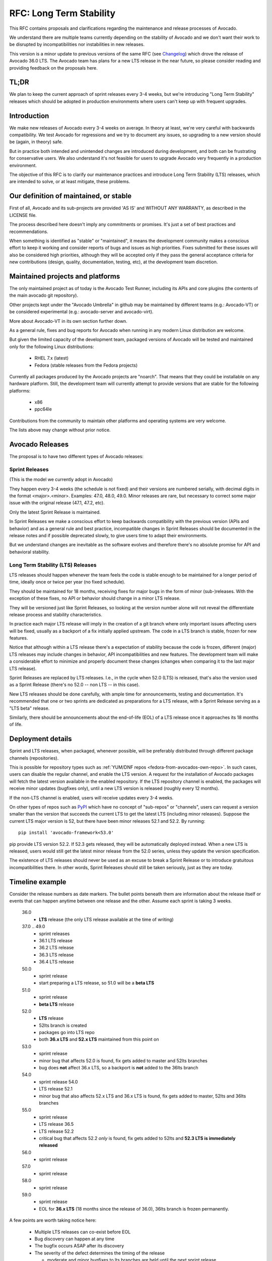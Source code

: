 ==========================
 RFC: Long Term Stability
==========================

This RFC contains proposals and clarifications regarding the
maintenance and release processes of Avocado.

We understand there are multiple teams currently depending on the
stability of Avocado and we don't want their work to be disrupted by
incompatibilities nor instabilities in new releases.

This version is a minor update to previous versions of the same RFC
(see `Changelog`_) which drove the release of Avocado 36.0 LTS.  The
Avocado team has plans for a new LTS release in the near future, so
please consider reading and providing feedback on the proposals here.

TL;DR
=====

We plan to keep the current approach of sprint releases every 3-4
weeks, but we're introducing "Long Term Stability" releases which
should be adopted in production environments where users can't keep up
with frequent upgrades.

Introduction
============

We make new releases of Avocado every 3-4 weeks on average.  In theory
at least, we're very careful with backwards compatibility.  We test
Avocado for regressions and we try to document any issues, so
upgrading to a new version should be (again, in theory) safe.

But in practice both intended and unintended changes are introduced
during development, and both can be frustrating for conservative
users. We also understand it's not feasible for users to upgrade
Avocado very frequently in a production environment.

The objective of this RFC is to clarify our maintenance practices and
introduce Long Term Stability (LTS) releases, which are intended to
solve, or at least mitigate, these problems.


Our definition of maintained, or stable
=======================================

First of all, Avocado and its sub-projects are provided 'AS IS' and
WITHOUT ANY WARRANTY, as described in the LICENSE file.

The process described here doesn't imply any commitments or
promises. It's just a set of best practices and recommendations.

When something is identified as "stable" or "maintained", it means the
development community makes a conscious effort to keep it working and
consider reports of bugs and issues as high priorities.  Fixes
submitted for these issues will also be considered high priorities,
although they will be accepted only if they pass the general
acceptance criteria for new contributions (design, quality,
documentation, testing, etc), at the development team discretion.


Maintained projects and platforms
=================================

The only maintained project as of today is the Avocado Test Runner,
including its APIs and core plugins (the contents of the main avocado
git repository).

Other projects kept under the "Avocado Umbrella" in github may be
maintained by different teams (e.g.: Avocado-VT) or be considered
experimental (e.g.: avocado-server and avocado-virt).

More about Avocado-VT in its own section further down.

As a general rule, fixes and bug reports for Avocado when running in
any modern Linux distribution are welcome.

But given the limited capacity of the development team, packaged
versions of Avocado will be tested and maintained only for the
following Linux distributions:

 * RHEL 7.x (latest)
 * Fedora (stable releases from the Fedora projects)

Currently all packages produced by the Avocado projects are "noarch".
That means that they could be installable on any hardware platform.
Still, the development team will currently attempt to provide versions
that are stable for the following platforms:

 * x86
 * ppc64le

Contributions from the community to maintain other platforms and
operating systems are very welcome.

The lists above may change without prior notice.

Avocado Releases
================

The proposal is to have two different types of Avocado releases:

Sprint Releases
---------------

(This is the model we currently adopt in Avocado)

They happen every 3-4 weeks (the schedule is not fixed) and
their versions are numbered serially, with decimal digits in
the format <major>.<minor>.  Examples: 47.0, 48.0, 49.0.  Minor
releases are rare, but necessary to correct some major issue
with the original release (47.1, 47.2, etc).

Only the latest Sprint Release is maintained.

In Sprint Releases we make a conscious effort to keep backwards
compatibility with the previous version (APIs and behavior) and
as a general rule and best practice, incompatible changes in
Sprint Releases should be documented in the release notes and
if possible deprecated slowly, to give users time to adapt
their environments.

But we understand changes are inevitable as the software
evolves and therefore there's no absolute promise for API and
behavioral stability.

Long Term Stability (LTS) Releases
----------------------------------

LTS releases should happen whenever the team feels the code is
stable enough to be maintained for a longer period of time, ideally
once or twice per year (no fixed schedule).

They should be maintained for 18 months, receiving fixes for major
bugs in the form of minor (sub-)releases. With the exception of
these fixes, no API or behavior should change in a minor LTS
release.

They will be versioned just like Sprint Releases, so looking at the
version number alone will not reveal the differentiate release
process and stability characteristics.

In practice each major LTS release will imply in the creation of a git
branch where only important issues affecting users will be fixed,
usually as a backport of a fix initially applied upstream. The code in
a LTS branch is stable, frozen for new features.

Notice that although within a LTS release there's a expectation
of stability because the code is frozen, different (major) LTS
releases may include changes in behavior, API incompatibilities
and new features. The development team will make a considerable
effort to minimize and properly document these changes (changes
when comparing it to the last major LTS release).

Sprint Releases are replaced by LTS releases. I.e., in the cycle
when 52.0 (LTS) is released, that's also the version used as a
Sprint Release (there's no 52.0 -- non LTS -- in this case).

New LTS releases should be done carefully, with ample time for
announcements, testing and documentation.  It's recommended
that one or two sprints are dedicated as preparations for a LTS
release, with a Sprint Release serving as a "LTS beta" release.

Similarly, there should be announcements about the end-of-life
(EOL) of a LTS release once it approaches its 18 months of
life.


Deployment details
==================

Sprint and LTS releases, when packaged, whenever possible, will be
preferably distributed through different package channels
(repositories).

This is possible for repository types such as :ref:`YUM/DNF repos
<fedora-from-avocados-own-repo>`. In such cases, users can disable the
regular channel, and enable the LTS version.  A request for the
installation of Avocado packages will fetch the latest version
available in the enabled repository.  If the LTS repository channel is
enabled, the packages will receive minor updates (bugfixes only),
until a new LTS version is released (roughly every 12 months).

If the non-LTS channel is enabled, users will receive updates every
3-4 weeks.

On other types of repos such as `PyPI`_ which have no concept of
"sub-repos" or "channels", users can request a version smaller than
the version that succeeds the current LTS to get the latest LTS
(including minor releases).  Suppose the current LTS major version is
52, but there have been minor releases 52.1 and 52.2.  By running::

  pip install 'avocado-framework<53.0'

pip provide LTS version 52.2.  If 52.3 gets released, they will be
automatically deployed instead.  When a new LTS is released, users
would still get the latest minor release from the 52.0 series, unless
they update the version specification.

The existence of LTS releases should never be used as an excuse
to break a Sprint Release or to introduce gratuitous
incompatibilities there. In other words, Sprint Releases should
still be taken seriously, just as they are today.


Timeline example
================

Consider the release numbers as date markers.  The bullet points
beneath them are information about the release itself or events that
can happen anytime between one release and the other.  Assume each
sprint is taking 3 weeks.

 36.0
   * **LTS** release (the only LTS release available at the time of
     writing)

 37.0 .. 49.0
   * sprint releases
   * 36.1 LTS release
   * 36.2 LTS release
   * 36.3 LTS release
   * 36.4 LTS release

 50.0
   * sprint release
   * start preparing a LTS release, so 51.0 will be a **beta LTS**

 51.0
   * sprint release
   * **beta LTS** release

 52.0
   * **LTS** release
   * 52lts branch is created
   * packages go into LTS repo
   * both **36.x LTS** and **52.x LTS** maintained from this point on

 53.0
   * sprint release
   * minor bug that affects 52.0 is found, fix gets added to master and
     52lts branches
   * bug does **not** affect 36.x LTS, so a backport is **not** added to
     the 36lts branch

 54.0
   * sprint release 54.0
   * LTS release 52.1
   * minor bug that also affects 52.x LTS and 36.x LTS is found, fix
     gets added to master, 52lts and 36lts branches

 55.0
   * sprint release
   * LTS release 36.5
   * LTS release 52.2
   * critical bug that affects 52.2 *only* is found, fix gets added to
     52lts and **52.3 LTS is immediately released**

 56.0
  * sprint release

 57.0
  * sprint release

 58.0
  * sprint release

 59.0
  * sprint release
  * EOL for **36.x LTS** (18 months since the release of 36.0), 36lts
    branch is frozen permanently.

A few points are worth taking notice here:

 * Multiple LTS releases can co-exist before EOL

 * Bug discovery can happen at any time

 * The bugfix occurs ASAP after its discovery

 * The severity of the defect determines the timing of the release

   - moderate and minor bugfixes to lts branches are held until the
     next sprint release

   - critical bugs are released asynchronously, without waiting for
     the next sprint release


Avocado-VT
==========

Avocado-VT is an Avocado plugin that allows "VT tests" to be run
inside Avocado.  It's a third-party project maintained mostly by
Engineers from Red Hat QE with assistance from the Avocado team
and other community members.

It's a general consensus that QE teams use Avocado-VT directly
from git, usually following the master branch, which they
control.

There's no official maintenance or stability statement for
Avocado-VT.  Even though the upstream community is quite
friendly and open to both contributions and bug reports,
Avocado-VT is made available without any promises for
compatibility or supportability.

When packaged and versioned, Avocado-VT rpms should be considered
just snapshots, available in packaged form as a convenience to
users outside of the Avocado-VT development community.  Again,
they are made available without any promises of compatibility or
stability.

* Which Avocado version should be used by Avocado-VT?

  This is up to the Avocado-VT community to decide, but the
  current consensus is that to guarantee some stability in
  production environments, Avocado-VT should stick to a specific
  LTS release of Avocado. In other words, the Avocado team
  recommends production users of Avocado-VT not to install Avocado
  from its master branch or upgrade it from Sprint Releases.

  Given each LTS release will be maintained for 18 months, it
  should be reasonable to expect Avocado-VT to upgrade to a new
  LTS release once a year or so. This process will be done with
  support from the Avocado team to avoid disruptions, with proper
  coordination via the avocado mailing lists.

  In practice the Avocado development team will keep watching
  Avocado-VT to detect and document incompatibilities, so when
  the time comes to do an upgrade in production, it's expected
  that it should happen smoothly.

* Will it be possible to use the latest Avocado and Avocado-VT
  together?

  Users are welcome to *try* this combination.  The Avocado
  development team itself will do it internally as a way to monitor
  incompatibilities and regressions.

  Whenever Avocado is released, a matching versioned snapshot of
  Avocado-VT will be made.  Packages containing those Avocado-VT
  snapshots, for convenience only, will be made available in the
  regular Avocado repository.

Changelog
=========

Changes from `Version 4`_:

 * Moved changelog to the bottom of the document
 * Changed wording on bug handling for LTS releases ("important
   issues")
 * Removed ppc64 (big endian) from list of platforms
 * If bugs also affect older LTS release during the transition period,
   a backport will also be added to the corresponding branch
 * Further work on the `Timeline example`_, adding summary of
   important points and more release examples, such as the whole list
   of 36.x releases and the (fictional) 36.5 and 52.3

Changes from `Version 3`_:

 * Converted formatting to REStructuredText
 * Replaced "me" mentions on version 1 changelog with proper name
   (Ademar Reis)
 * Renamed section "Misc Details" to `Deployment Details`_
 * Renamed "avocado-vt" to "Avocado-VT"
 * Start the timeline example with version 36.0
 * Be explicit on timeline example that a minor bug did not generate
   an immediate release

Changes from `Version 2`_:

 * Wording changes on second paragraph ("... nor instabilities...")
 * Clarified on "Introduction" that change of behavior is introduced
   between regular releases
 * Updated distro versions for which official packages are built
 * Add more clear explanation on official packages on the various
   hardware platforms
 * Used more recent version numbers as examples, and the planned
   new LTS version too
 * Explain how users can get the LTS version when using tools such as
   pip
 * Simplified the timeline example, with examples that will possibly
   match the future versions and releases
 * Documented current status of Avocado-VT releases and packages

Changes from `Version 1`_:

 * Changed "Support" to "Stability" and "supported" to "maintained"
   [Jeff Nelson]
 * Misc improvements and clarifications in the
   supportability/stability statements [Jeff Nelson, Ademar Reis]
 * Fixed a few typos [Jeff Nelson, Ademar Reis]

.. _Version 1: https://www.redhat.com/archives/avocado-devel/2016-April/msg00006.html
.. _Version 2: https://www.redhat.com/archives/avocado-devel/2016-April/msg00038.html
.. _Version 3: https://www.redhat.com/archives/avocado-devel/2017-April/msg00032.html
.. _Version 4: https://www.redhat.com/archives/avocado-devel/2017-April/msg00041.html
.. _PyPI: https://pypi.python.org/pypi

